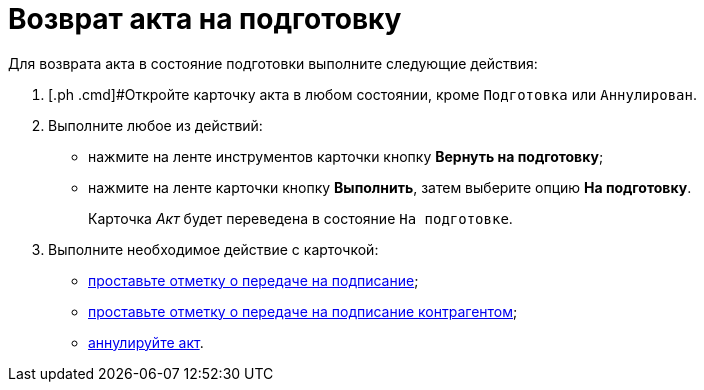 = Возврат акта на подготовку

Для возврата акта в состояние подготовки выполните следующие действия:

[[task_zfv_b3k_4r__steps_ykh_v33_xl]]
. [.ph .cmd]#Откройте карточку акта в любом состоянии, кроме `Подготовка` или `Аннулирован`.
. [.ph .cmd]#Выполните любое из действий:#
* нажмите на ленте инструментов карточки кнопку *Вернуть на подготовку*;
* нажмите на ленте карточки кнопку *Выполнить*, затем выберите опцию *На подготовку*.
+
Карточка _Акт_ будет переведена в состояние `На                         подготовке`.
. [.ph .cmd]#Выполните необходимое действие с карточкой:#
* xref:task_Act_Transfer_to_Sign.adoc[проставьте отметку о передаче на подписание];
* xref:task_Act_Transfer_to_Sign_Counterparty.adoc[проставьте отметку о передаче на подписание контрагентом];
* xref:task_Act_Cancel.adoc[аннулируйте акт].
